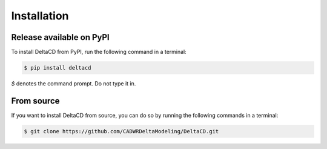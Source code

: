 ================
Installation
================

Release available on PyPI
--------------------------

To install DeltaCD from PyPI, run the following command in a terminal:

.. code:: bash

    $ pip install deltacd

`$` denotes the command prompt. Do not type it in.

From source
-----------

If you want to install DeltaCD from source, you can do so by running the following commands in a terminal:

.. code:: bash

    $ git clone https://github.com/CADWRDeltaModeling/DeltaCD.git
